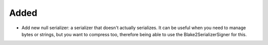 Added
-----

- Add new null serializer: a serializer that doesn't actually serializes. It can be useful when you need to manage bytes or strings, but you want to compress too, therefore being able to use the Blake2SerializerSigner for this.